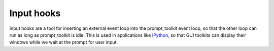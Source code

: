 .. _input_hooks:


Input hooks
-----------

Input hooks are a tool for inserting an external event loop into the
prompt_toolkit event loop, so that the other loop can run as long as
prompt_toolkit is idle. This is used in applications like `IPython
<https://ipython.org/>`_, so that GUI toolkits can display their windows while
we wait at the prompt for user input.
